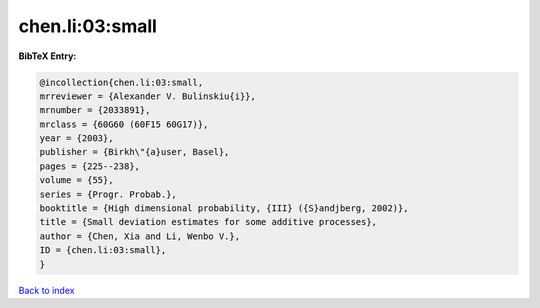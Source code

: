 chen.li:03:small
================

.. :cite:t:`chen.li:03:small`

.. bibliography:: ../../All.bib

**BibTeX Entry:**

.. code-block:: bibtex

   @incollection{chen.li:03:small,
   mrreviewer = {Alexander V. Bulinskiu{i}},
   mrnumber = {2033891},
   mrclass = {60G60 (60F15 60G17)},
   year = {2003},
   publisher = {Birkh\"{a}user, Basel},
   pages = {225--238},
   volume = {55},
   series = {Progr. Probab.},
   booktitle = {High dimensional probability, {III} ({S}andjberg, 2002)},
   title = {Small deviation estimates for some additive processes},
   author = {Chen, Xia and Li, Wenbo V.},
   ID = {chen.li:03:small},
   }

`Back to index <../index>`_
